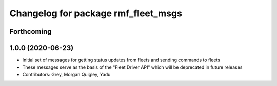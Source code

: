 ^^^^^^^^^^^^^^^^^^^^^^^^^^^^^^^^^^^^
Changelog for package rmf_fleet_msgs
^^^^^^^^^^^^^^^^^^^^^^^^^^^^^^^^^^^^

Forthcoming
-----------

1.0.0 (2020-06-23)
------------------
* Initial set of messages for getting status updates from fleets and sending commands to fleets
* These messages serve as the basis of the "Fleet Driver API" which will be deprecated in future releases
* Contributors: Grey, Morgan Quigley, Yadu
